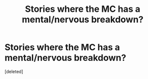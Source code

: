 #+TITLE: Stories where the MC has a mental/nervous breakdown?

* Stories where the MC has a mental/nervous breakdown?
:PROPERTIES:
:Score: 4
:DateUnix: 1464630949.0
:DateShort: 2016-May-30
:FlairText: Request
:END:
[deleted]

